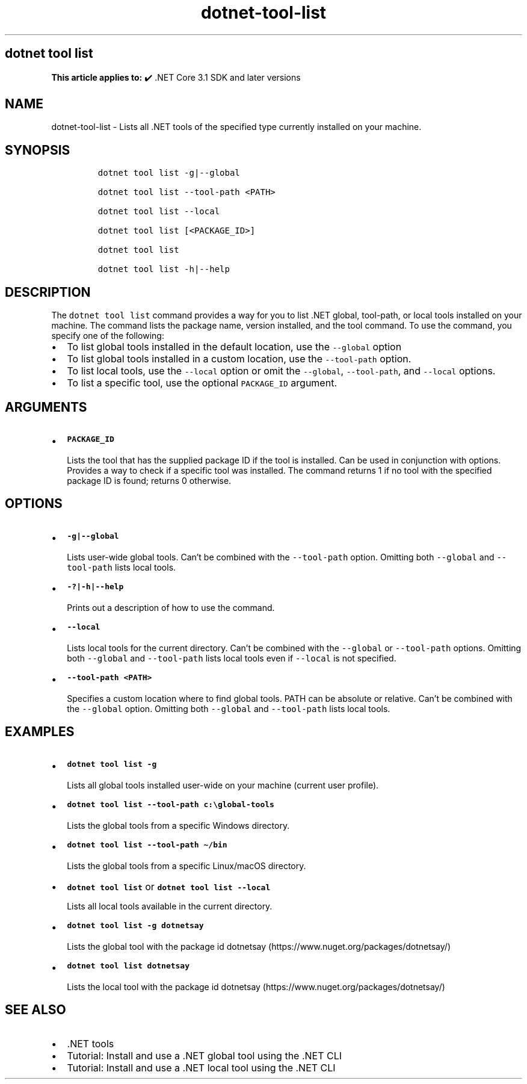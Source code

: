 .\" Automatically generated by Pandoc 2.18
.\"
.\" Define V font for inline verbatim, using C font in formats
.\" that render this, and otherwise B font.
.ie "\f[CB]x\f[]"x" \{\
. ftr V B
. ftr VI BI
. ftr VB B
. ftr VBI BI
.\}
.el \{\
. ftr V CR
. ftr VI CI
. ftr VB CB
. ftr VBI CBI
.\}
.TH "dotnet-tool-list" "1" "2023-10-25" "" ".NET Documentation"
.hy
.SH dotnet tool list
.PP
\f[B]This article applies to:\f[R] \[u2714]\[uFE0F] .NET Core 3.1 SDK and later versions
.SH NAME
.PP
dotnet-tool-list - Lists all .NET tools of the specified type currently installed on your machine.
.SH SYNOPSIS
.IP
.nf
\f[C]
dotnet tool list -g|--global

dotnet tool list --tool-path <PATH>

dotnet tool list --local

dotnet tool list [<PACKAGE_ID>]

dotnet tool list

dotnet tool list -h|--help
\f[R]
.fi
.SH DESCRIPTION
.PP
The \f[V]dotnet tool list\f[R] command provides a way for you to list .NET global, tool-path, or local tools installed on your machine.
The command lists the package name, version installed, and the tool command.
To use the command, you specify one of the following:
.IP \[bu] 2
To list global tools installed in the default location, use the \f[V]--global\f[R] option
.IP \[bu] 2
To list global tools installed in a custom location, use the \f[V]--tool-path\f[R] option.
.IP \[bu] 2
To list local tools, use the \f[V]--local\f[R] option or omit the \f[V]--global\f[R], \f[V]--tool-path\f[R], and \f[V]--local\f[R] options.
.IP \[bu] 2
To list a specific tool, use the optional \f[V]PACKAGE_ID\f[R] argument.
.SH ARGUMENTS
.IP \[bu] 2
\f[B]\f[VB]PACKAGE_ID\f[B]\f[R]
.RS 2
.PP
Lists the tool that has the supplied package ID if the tool is installed.
Can be used in conjunction with options.
Provides a way to check if a specific tool was installed.
The command returns 1 if no tool with the specified package ID is found; returns 0 otherwise.
.RE
.SH OPTIONS
.IP \[bu] 2
\f[B]\f[VB]-g|--global\f[B]\f[R]
.RS 2
.PP
Lists user-wide global tools.
Can\[cq]t be combined with the \f[V]--tool-path\f[R] option.
Omitting both \f[V]--global\f[R] and \f[V]--tool-path\f[R] lists local tools.
.RE
.IP \[bu] 2
\f[B]\f[VB]-?|-h|--help\f[B]\f[R]
.RS 2
.PP
Prints out a description of how to use the command.
.RE
.IP \[bu] 2
\f[B]\f[VB]--local\f[B]\f[R]
.RS 2
.PP
Lists local tools for the current directory.
Can\[cq]t be combined with the \f[V]--global\f[R] or \f[V]--tool-path\f[R] options.
Omitting both \f[V]--global\f[R] and \f[V]--tool-path\f[R] lists local tools even if \f[V]--local\f[R] is not specified.
.RE
.IP \[bu] 2
\f[B]\f[VB]--tool-path <PATH>\f[B]\f[R]
.RS 2
.PP
Specifies a custom location where to find global tools.
PATH can be absolute or relative.
Can\[cq]t be combined with the \f[V]--global\f[R] option.
Omitting both \f[V]--global\f[R] and \f[V]--tool-path\f[R] lists local tools.
.RE
.SH EXAMPLES
.IP \[bu] 2
\f[B]\f[VB]dotnet tool list -g\f[B]\f[R]
.RS 2
.PP
Lists all global tools installed user-wide on your machine (current user profile).
.RE
.IP \[bu] 2
\f[B]\f[VB]dotnet tool list --tool-path c:\[rs]global-tools\f[B]\f[R]
.RS 2
.PP
Lists the global tools from a specific Windows directory.
.RE
.IP \[bu] 2
\f[B]\f[VB]dotnet tool list --tool-path \[ti]/bin\f[B]\f[R]
.RS 2
.PP
Lists the global tools from a specific Linux/macOS directory.
.RE
.IP \[bu] 2
\f[B]\f[VB]dotnet tool list\f[B]\f[R] or \f[B]\f[VB]dotnet tool list --local\f[B]\f[R]
.RS 2
.PP
Lists all local tools available in the current directory.
.RE
.IP \[bu] 2
\f[B]\f[VB]dotnet tool list -g dotnetsay\f[B]\f[R]
.RS 2
.PP
Lists the global tool with the package id dotnetsay (https://www.nuget.org/packages/dotnetsay/)
.RE
.IP \[bu] 2
\f[B]\f[VB]dotnet tool list dotnetsay\f[B]\f[R]
.RS 2
.PP
Lists the local tool with the package id dotnetsay (https://www.nuget.org/packages/dotnetsay/)
.RE
.SH SEE ALSO
.IP \[bu] 2
\&.NET tools
.IP \[bu] 2
Tutorial: Install and use a .NET global tool using the .NET CLI
.IP \[bu] 2
Tutorial: Install and use a .NET local tool using the .NET CLI
